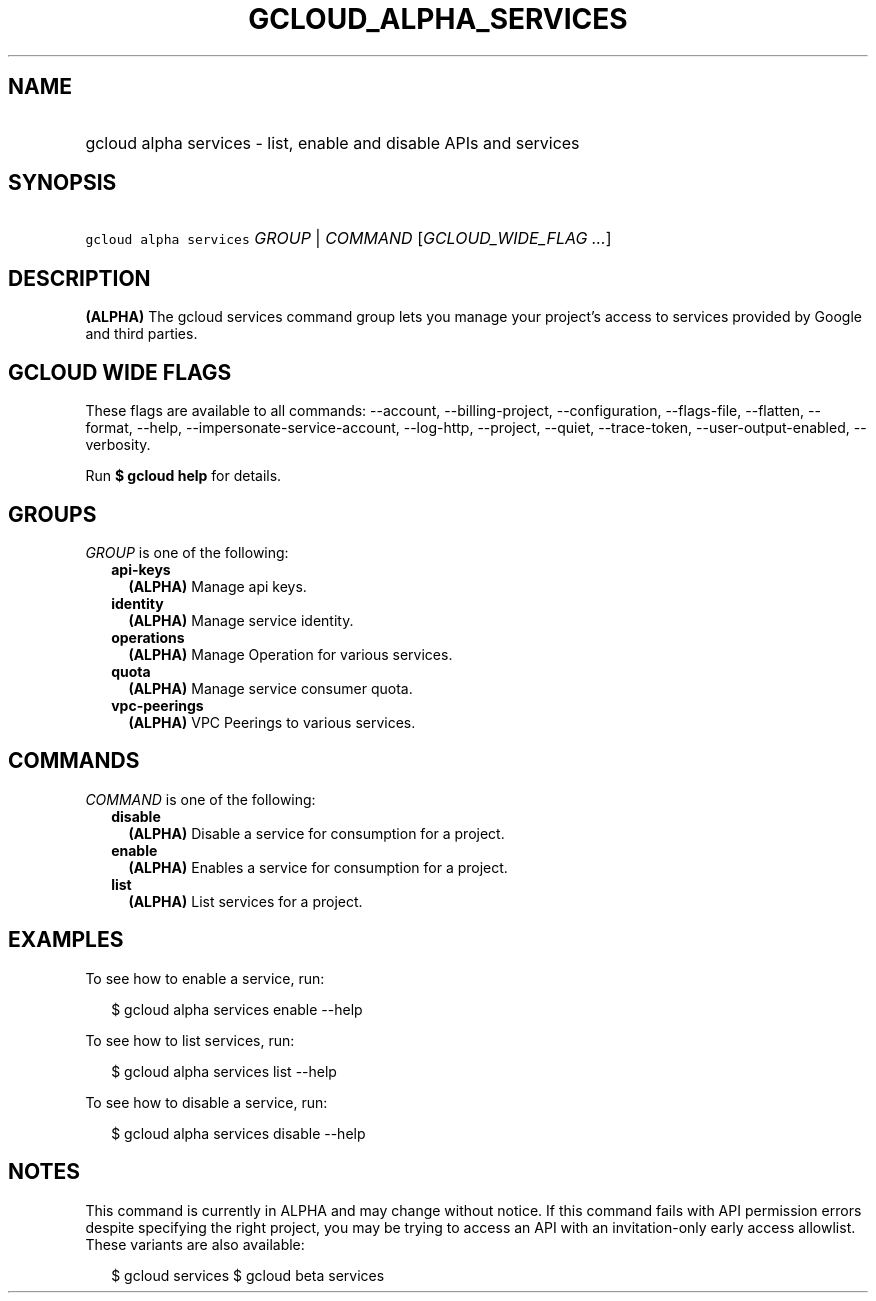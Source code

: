 
.TH "GCLOUD_ALPHA_SERVICES" 1



.SH "NAME"
.HP
gcloud alpha services \- list, enable and disable APIs and services



.SH "SYNOPSIS"
.HP
\f5gcloud alpha services\fR \fIGROUP\fR | \fICOMMAND\fR [\fIGCLOUD_WIDE_FLAG\ ...\fR]



.SH "DESCRIPTION"

\fB(ALPHA)\fR The gcloud services command group lets you manage your project's
access to services provided by Google and third parties.



.SH "GCLOUD WIDE FLAGS"

These flags are available to all commands: \-\-account, \-\-billing\-project,
\-\-configuration, \-\-flags\-file, \-\-flatten, \-\-format, \-\-help,
\-\-impersonate\-service\-account, \-\-log\-http, \-\-project, \-\-quiet,
\-\-trace\-token, \-\-user\-output\-enabled, \-\-verbosity.

Run \fB$ gcloud help\fR for details.



.SH "GROUPS"

\f5\fIGROUP\fR\fR is one of the following:

.RS 2m
.TP 2m
\fBapi\-keys\fR
\fB(ALPHA)\fR Manage api keys.

.TP 2m
\fBidentity\fR
\fB(ALPHA)\fR Manage service identity.

.TP 2m
\fBoperations\fR
\fB(ALPHA)\fR Manage Operation for various services.

.TP 2m
\fBquota\fR
\fB(ALPHA)\fR Manage service consumer quota.

.TP 2m
\fBvpc\-peerings\fR
\fB(ALPHA)\fR VPC Peerings to various services.


.RE
.sp

.SH "COMMANDS"

\f5\fICOMMAND\fR\fR is one of the following:

.RS 2m
.TP 2m
\fBdisable\fR
\fB(ALPHA)\fR Disable a service for consumption for a project.

.TP 2m
\fBenable\fR
\fB(ALPHA)\fR Enables a service for consumption for a project.

.TP 2m
\fBlist\fR
\fB(ALPHA)\fR List services for a project.


.RE
.sp

.SH "EXAMPLES"

To see how to enable a service, run:

.RS 2m
$ gcloud alpha services enable \-\-help
.RE

To see how to list services, run:

.RS 2m
$ gcloud alpha services list \-\-help
.RE

To see how to disable a service, run:

.RS 2m
$ gcloud alpha services disable \-\-help
.RE



.SH "NOTES"

This command is currently in ALPHA and may change without notice. If this
command fails with API permission errors despite specifying the right project,
you may be trying to access an API with an invitation\-only early access
allowlist. These variants are also available:

.RS 2m
$ gcloud services
$ gcloud beta services
.RE

